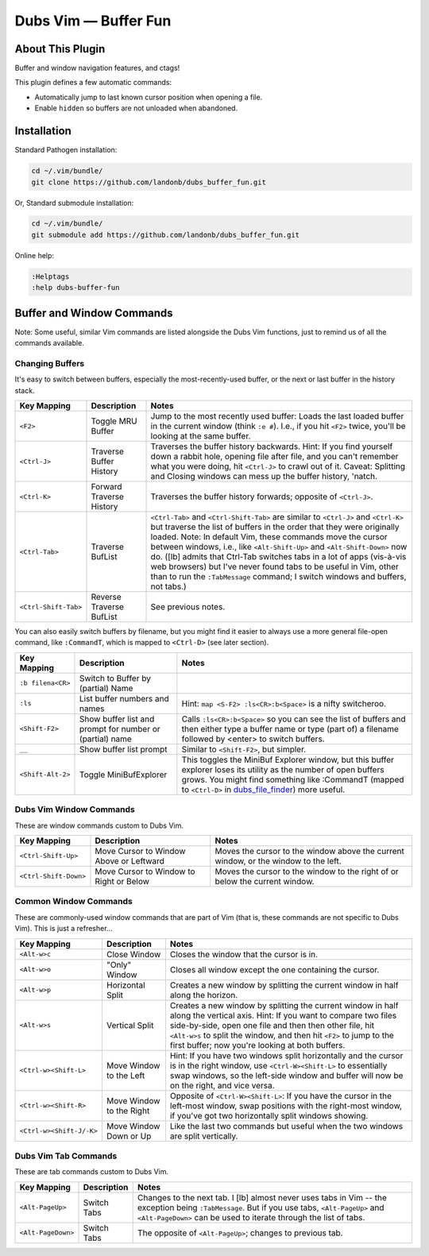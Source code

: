 Dubs Vim — Buffer Fun
=====================

About This Plugin
-----------------

Buffer and window navigation features, and ctags!

This plugin defines a few automatic commands:

- Automatically jump to last known cursor position when
  opening a file.

- Enable ``hidden`` so buffers are not unloaded when abandoned.

Installation
------------

Standard Pathogen installation:

.. code-block:: bash

   cd ~/.vim/bundle/
   git clone https://github.com/landonb/dubs_buffer_fun.git

Or, Standard submodule installation:

.. code-block:: bash

   cd ~/.vim/bundle/
   git submodule add https://github.com/landonb/dubs_buffer_fun.git

Online help:

.. code-block:: vim

   :Helptags
   :help dubs-buffer-fun

Buffer and Window Commands
--------------------------

Note: Some useful, similar Vim commands are listed alongside
the Dubs Vim functions, just to remind us of all the commands
available.

Changing Buffers
^^^^^^^^^^^^^^^^

It's easy to switch between buffers, especially the
most-recently-used buffer, or the next or last buffer
in the history stack.

===========================  ============================  ==============================================================================
 Key Mapping                  Description                   Notes
===========================  ============================  ==============================================================================
 ``<F2>``                     Toggle MRU Buffer             Jump to the most recently used buffer:
                                                            Loads the last loaded buffer in the current window (think ``:e #``).
                                                            I.e., if you hit ``<F2>`` twice, you'll be looking at the same buffer.
---------------------------  ----------------------------  ------------------------------------------------------------------------------
 ``<Ctrl-J>``                 Traverse Buffer History       Traverses the buffer history backwards.
                                                            Hint: If you find yourself down a rabbit hole, opening file after file,
                                                            and you can't remember what you were doing, hit ``<Ctrl-J>`` to crawl out of it.
                                                            Caveat: Splitting and Closing windows can mess up the buffer history, 'natch.
---------------------------  ----------------------------  ------------------------------------------------------------------------------
 ``<Ctrl-K>``                 Forward Traverse History      Traverses the buffer history forwards; opposite of ``<Ctrl-J>``.
---------------------------  ----------------------------  ------------------------------------------------------------------------------
 ``<Ctrl-Tab>``               Traverse BufList              ``<Ctrl-Tab>`` and ``<Ctrl-Shift-Tab>``
                                                            are similar to ``<Ctrl-J>`` and ``<Ctrl-K>``
                                                            but traverse the list of buffers in the order
                                                            that they were originally loaded.
                                                            Note: In default Vim, these commands
                                                            move the cursor between windows,
                                                            i.e., like ``<Alt-Shift-Up>`` and ``<Alt-Shift-Down>`` now do.
                                                            ([lb] admits that Ctrl-Tab switches tabs in a lot of apps
                                                            (vis-à-vis web browsers) but I've never found tabs to be
                                                            useful in Vim, other than to run the ``:TabMessage`` command;
                                                            I switch windows and buffers, not tabs.)
---------------------------  ----------------------------  ------------------------------------------------------------------------------
 ``<Ctrl-Shift-Tab>``         Reverse Traverse BufList      See previous notes.
===========================  ============================  ==============================================================================

You can also easily switch buffers by filename,
but you might find it easier to always use a
more general file-open command, like ``:CommandT``,
which is mapped to ``<Ctrl-D>`` (see later section).

===========================  ============================  ==============================================================================
 Key Mapping                  Description                   Notes
===========================  ============================  ==============================================================================
 ``:b filena<CR>``            Switch to Buffer
                              by (partial) Name
---------------------------  ----------------------------  ------------------------------------------------------------------------------
 ``:ls``                      List buffer numbers           Hint: ``map <S-F2> :ls<CR>:b<Space>`` is a nifty switcheroo.
                              and names
---------------------------  ----------------------------  ------------------------------------------------------------------------------
 ``<Shift-F2>``               Show buffer list and          Calls ``:ls<CR>:b<Space>`` so you can see the list of buffers and
                              prompt for number             then either type a buffer name or type (part of) a filename
                              or (partial) name             followed by <enter> to switch buffers.
---------------------------  ----------------------------  ------------------------------------------------------------------------------
 ``__``                       Show buffer list prompt       Similar to ``<Shift-F2>``, but simpler.
---------------------------  ----------------------------  ------------------------------------------------------------------------------
 ``<Shift-Alt-2>``            Toggle                        This toggles the MiniBuf Explorer window, but this buffer explorer
                              MiniBufExplorer               loses its utility as the number of open buffers grows.
                                                            You might find something like :CommandT
                                                            (mapped to ``<Ctrl-D>`` in
                                                            `dubs_file_finder <https://github.com/landonb/dubs_buffer_fun>`__)
                                                            more useful.
===========================  ============================  ==============================================================================

Dubs Vim Window Commands
^^^^^^^^^^^^^^^^^^^^^^^^

These are window commands custom to Dubs Vim.

===========================  ============================  ==============================================================================
 Key Mapping                  Description                   Notes
===========================  ============================  ==============================================================================
 ``<Ctrl-Shift-Up>``          Move Cursor to Window         Moves the cursor to the window above the current window,
                              Above or Leftward             or the window to the left.
---------------------------  ----------------------------  ------------------------------------------------------------------------------
 ``<Ctrl-Shift-Down>``        Move Cursor to Window         Moves the cursor to the window to the right of
                              to Right or Below             or below the current window.
===========================  ============================  ==============================================================================

Common Window Commands
^^^^^^^^^^^^^^^^^^^^^^

These are commonly-used window commands that are part of Vim
(that is, these commands are not specific to Dubs Vim).
This is just a refresher...

===========================  ============================  ==============================================================================
 Key Mapping                  Description                   Notes
===========================  ============================  ==============================================================================
 ``<Alt-w>c``                 Close Window                  Closes the window that the cursor is in.
---------------------------  ----------------------------  ------------------------------------------------------------------------------
 ``<Alt-w>o``                 "Only" Window                 Closes all window except the one containing the cursor.
---------------------------  ----------------------------  ------------------------------------------------------------------------------
 ``<Alt-w>p``                 Horizontal Split              Creates a new window by splitting the current window in half along the horizon.
---------------------------  ----------------------------  ------------------------------------------------------------------------------
 ``<Alt-w>s``                 Vertical Split                Creates a new window by splitting the current window in half along the vertical
                                                            axis. Hint: If you want to compare two files side-by-side, open one file and
                                                            then then other file, hit ``<Alt-w>s`` to split the window, and then hit
                                                            ``<F2>`` to jump to the first buffer; now you're looking at both buffers.
---------------------------  ----------------------------  ------------------------------------------------------------------------------
 ``<Ctrl-w><Shift-L>``        Move Window to the Left       Hint: If you have two windows split horizontally and the cursor is in the
                                                            right window, use ``<Ctrl-W><Shift-L>`` to essentially swap windows, so the
                                                            left-side window and buffer will now be on the right, and vice versa.
---------------------------  ----------------------------  ------------------------------------------------------------------------------
 ``<Ctrl-w><Shift-R>``        Move Window to the Right      Opposite of ``<Ctrl-W><Shift-L>``: If you have the cursor in the left-most window,
                                                            swap positions with the right-most window, if you've got two horizontally
                                                            split windows showing.
---------------------------  ----------------------------  ------------------------------------------------------------------------------
 ``<Ctrl-w><Shift-J/-K>``     Move Window Down or Up        Like the last two commands but useful when the two windows are split vertically.
===========================  ============================  ==============================================================================

Dubs Vim Tab Commands
^^^^^^^^^^^^^^^^^^^^^

These are tab commands custom to Dubs Vim.

===========================  ============================  ==============================================================================
 Key Mapping                  Description                   Notes
===========================  ============================  ==============================================================================
 ``<Alt-PageUp>``             Switch Tabs                   Changes to the next tab.
                                                            I [lb] almost never uses tabs in Vim -- the exception being ``:TabMessage``.
                                                            But if you use tabs, ``<Alt-PageUp>`` and ``<Alt-PageDown>``
                                                            can be used to iterate through the list of tabs.
---------------------------  ----------------------------  ------------------------------------------------------------------------------
 ``<Alt-PageDown>``           Switch Tabs                   The opposite of ``<Alt-PageUp>``; changes to previous tab.
===========================  ============================  ==============================================================================


